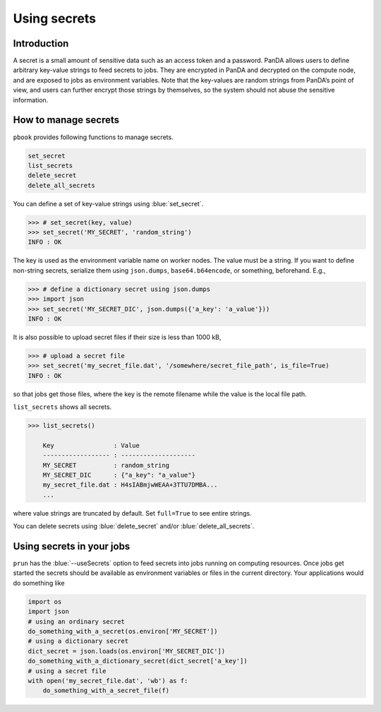 =========================
Using secrets
=========================

Introduction
--------------

A secret is a small amount of sensitive data such as an access token and a password.
PanDA allows users to define arbitrary key-value strings to feed secrets to jobs.
They are encrypted in PanDA and decrypted on the compute node, and are exposed to jobs
as environment variables.
Note that the key-values are random strings from PanDA’s point of view, and users can further encrypt
those strings by themselves, so the system should not abuse the sensitive information.

.. figure:: images/secrets_ov.png

How to manage secrets
---------------------------

``pbook`` provides following functions to manage secrets.

.. code-block:: bash

    set_secret
    list_secrets
    delete_secret
    delete_all_secrets

You can define a set of key-value strings using :blue:`set_secret`.

.. code-block:: bash

   >>> # set_secret(key, value)
   >>> set_secret('MY_SECRET', 'random_string')
   INFO : OK

The key is used as the environment variable name on worker nodes. The value must be a string.
If you want to define non-string secrets, serialize them using ``json.dumps``,
``base64.b64encode``, or something, beforehand. E.g.,

.. code-block:: bash

   >>> # define a dictionary secret using json.dumps
   >>> import json
   >>> set_secret('MY_SECRET_DIC', json.dumps({'a_key': 'a_value'}))
   INFO : OK

It is also possible to upload secret files if their size is less than 1000 kB,

.. code-block:: bash

   >>> # upload a secret file
   >>> set_secret('my_secret_file.dat', '/somewhere/secret_file_path', is_file=True)
   INFO : OK

so that jobs get those files, where the key is the remote filename while the value is the local file path.

``list_secrets`` shows all secrets.

.. code-block:: bash

    >>> list_secrets()

        Key                : Value
        ------------------ : --------------------
        MY_SECRET          : random_string
        MY_SECRET_DIC      : {"a_key": "a_value"}
        my_secret_file.dat : H4sIABmjwWEAA+3TTU7DMBA...
        ...

where value strings are truncated by default. Set ``full=True`` to see entire strings.

You can delete secrets using :blue:`delete_secret` and/or :blue:`delete_all_secrets`.

Using secrets in your jobs
---------------------------------

``prun`` has the :blue:`--useSecrets` option to feed secrets into jobs running on computing resources.
Once jobs get started the secrets should be available as environment variables or files in the current directory.
Your applications would do something like

.. code-block:: python

  import os
  import json
  # using an ordinary secret
  do_something_with_a_secret(os.environ['MY_SECRET'])
  # using a dictionary secret
  dict_secret = json.loads(os.environ['MY_SECRET_DIC'])
  do_something_with_a_dictionary_secret(dict_secret['a_key'])
  # using a secret file
  with open('my_secret_file.dat', 'wb') as f:
      do_something_with_a_secret_file(f)
